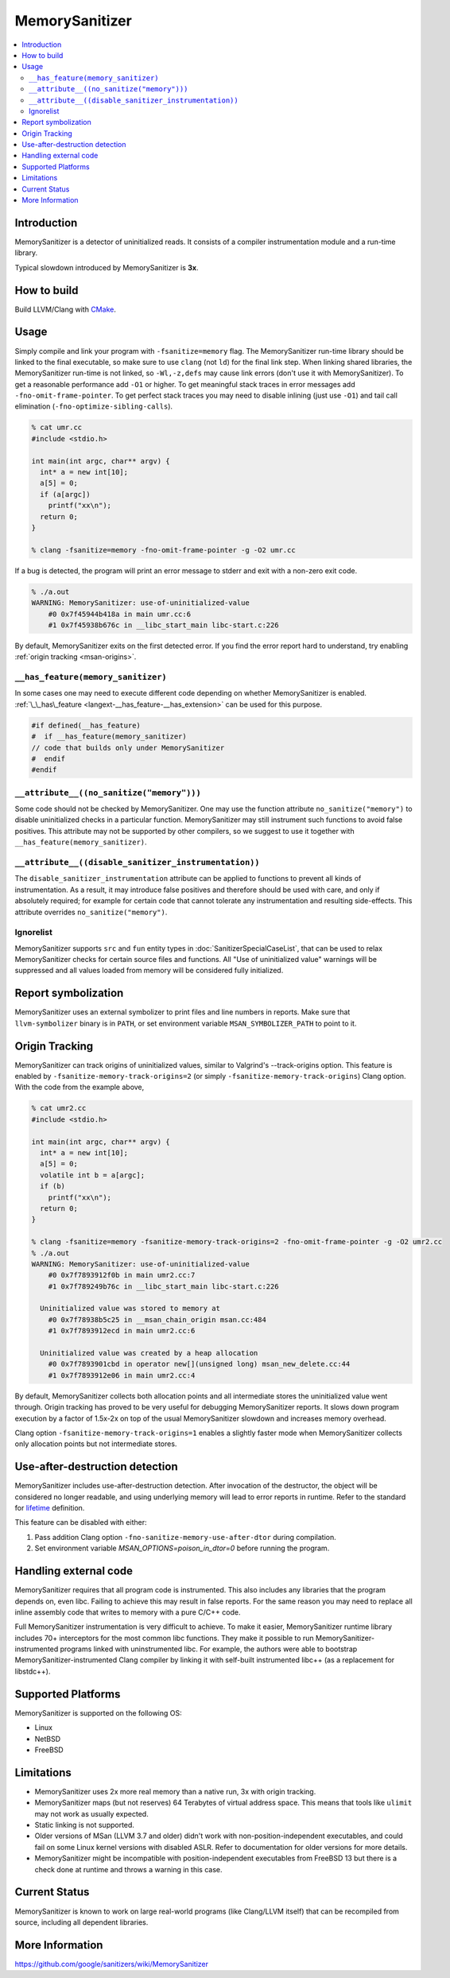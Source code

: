 ================
MemorySanitizer
================

.. contents::
   :local:

Introduction
============

MemorySanitizer is a detector of uninitialized reads. It consists of a
compiler instrumentation module and a run-time library.

Typical slowdown introduced by MemorySanitizer is **3x**.

How to build
============

Build LLVM/Clang with `CMake <https://llvm.org/docs/CMake.html>`_.

Usage
=====

Simply compile and link your program with ``-fsanitize=memory`` flag.
The MemorySanitizer run-time library should be linked to the final
executable, so make sure to use ``clang`` (not ``ld``) for the final
link step. When linking shared libraries, the MemorySanitizer run-time
is not linked, so ``-Wl,-z,defs`` may cause link errors (don't use it
with MemorySanitizer). To get a reasonable performance add ``-O1`` or
higher. To get meaningful stack traces in error messages add
``-fno-omit-frame-pointer``. To get perfect stack traces you may need
to disable inlining (just use ``-O1``) and tail call elimination
(``-fno-optimize-sibling-calls``).

.. code-block:: console

    % cat umr.cc
    #include <stdio.h>

    int main(int argc, char** argv) {
      int* a = new int[10];
      a[5] = 0;
      if (a[argc])
        printf("xx\n");
      return 0;
    }

    % clang -fsanitize=memory -fno-omit-frame-pointer -g -O2 umr.cc

If a bug is detected, the program will print an error message to
stderr and exit with a non-zero exit code.

.. code-block:: console

    % ./a.out
    WARNING: MemorySanitizer: use-of-uninitialized-value
        #0 0x7f45944b418a in main umr.cc:6
        #1 0x7f45938b676c in __libc_start_main libc-start.c:226

By default, MemorySanitizer exits on the first detected error. If you
find the error report hard to understand, try enabling
:ref:`origin tracking <msan-origins>`.

``__has_feature(memory_sanitizer)``
------------------------------------

In some cases one may need to execute different code depending on
whether MemorySanitizer is enabled. :ref:`\_\_has\_feature
<langext-__has_feature-__has_extension>` can be used for this purpose.

.. code-block:: c

    #if defined(__has_feature)
    #  if __has_feature(memory_sanitizer)
    // code that builds only under MemorySanitizer
    #  endif
    #endif

``__attribute__((no_sanitize("memory")))``
-----------------------------------------------

Some code should not be checked by MemorySanitizer.  One may use the function
attribute ``no_sanitize("memory")`` to disable uninitialized checks in a
particular function.  MemorySanitizer may still instrument such functions to
avoid false positives.  This attribute may not be supported by other compilers,
so we suggest to use it together with ``__has_feature(memory_sanitizer)``.

``__attribute__((disable_sanitizer_instrumentation))``
--------------------------------------------------------

The ``disable_sanitizer_instrumentation`` attribute can be applied to functions
to prevent all kinds of instrumentation. As a result, it may introduce false
positives and therefore should be used with care, and only if absolutely
required; for example for certain code that cannot tolerate any instrumentation
and resulting side-effects. This attribute overrides ``no_sanitize("memory")``.

Ignorelist
----------

MemorySanitizer supports ``src`` and ``fun`` entity types in
:doc:`SanitizerSpecialCaseList`, that can be used to relax MemorySanitizer
checks for certain source files and functions. All "Use of uninitialized value"
warnings will be suppressed and all values loaded from memory will be
considered fully initialized.

Report symbolization
====================

MemorySanitizer uses an external symbolizer to print files and line numbers in
reports. Make sure that ``llvm-symbolizer`` binary is in ``PATH``,
or set environment variable ``MSAN_SYMBOLIZER_PATH`` to point to it.

.. _msan-origins:

Origin Tracking
===============

MemorySanitizer can track origins of uninitialized values, similar to
Valgrind's --track-origins option. This feature is enabled by
``-fsanitize-memory-track-origins=2`` (or simply
``-fsanitize-memory-track-origins``) Clang option. With the code from
the example above,

.. code-block:: console

    % cat umr2.cc
    #include <stdio.h>

    int main(int argc, char** argv) {
      int* a = new int[10];
      a[5] = 0;
      volatile int b = a[argc];
      if (b)
        printf("xx\n");
      return 0;
    }

    % clang -fsanitize=memory -fsanitize-memory-track-origins=2 -fno-omit-frame-pointer -g -O2 umr2.cc
    % ./a.out
    WARNING: MemorySanitizer: use-of-uninitialized-value
        #0 0x7f7893912f0b in main umr2.cc:7
        #1 0x7f789249b76c in __libc_start_main libc-start.c:226

      Uninitialized value was stored to memory at
        #0 0x7f78938b5c25 in __msan_chain_origin msan.cc:484
        #1 0x7f7893912ecd in main umr2.cc:6

      Uninitialized value was created by a heap allocation
        #0 0x7f7893901cbd in operator new[](unsigned long) msan_new_delete.cc:44
        #1 0x7f7893912e06 in main umr2.cc:4

By default, MemorySanitizer collects both allocation points and all
intermediate stores the uninitialized value went through.  Origin
tracking has proved to be very useful for debugging MemorySanitizer
reports. It slows down program execution by a factor of 1.5x-2x on top
of the usual MemorySanitizer slowdown and increases memory overhead.

Clang option ``-fsanitize-memory-track-origins=1`` enables a slightly
faster mode when MemorySanitizer collects only allocation points but
not intermediate stores.

Use-after-destruction detection
===============================

MemorySanitizer includes use-after-destruction detection. After invocation of
the destructor, the object will be considered no longer readable, and using
underlying memory will lead to error reports in runtime. Refer to the standard
for `lifetime <https://eel.is/c++draft/basic.life#1>`_ definition.

This feature can be disabled with either:

#. Pass addition Clang option ``-fno-sanitize-memory-use-after-dtor`` during
   compilation.
#. Set environment variable `MSAN_OPTIONS=poison_in_dtor=0` before running
   the program.

Handling external code
======================

MemorySanitizer requires that all program code is instrumented. This
also includes any libraries that the program depends on, even libc.
Failing to achieve this may result in false reports.
For the same reason you may need to replace all inline assembly code that writes to memory
with a pure C/C++ code.

Full MemorySanitizer instrumentation is very difficult to achieve. To
make it easier, MemorySanitizer runtime library includes 70+
interceptors for the most common libc functions. They make it possible
to run MemorySanitizer-instrumented programs linked with
uninstrumented libc. For example, the authors were able to bootstrap
MemorySanitizer-instrumented Clang compiler by linking it with
self-built instrumented libc++ (as a replacement for libstdc++).

Supported Platforms
===================

MemorySanitizer is supported on the following OS:

* Linux
* NetBSD
* FreeBSD

Limitations
===========

* MemorySanitizer uses 2x more real memory than a native run, 3x with
  origin tracking.
* MemorySanitizer maps (but not reserves) 64 Terabytes of virtual
  address space. This means that tools like ``ulimit`` may not work as
  usually expected.
* Static linking is not supported.
* Older versions of MSan (LLVM 3.7 and older) didn't work with
  non-position-independent executables, and could fail on some Linux
  kernel versions with disabled ASLR. Refer to documentation for older versions
  for more details.
* MemorySanitizer might be incompatible with position-independent executables
  from FreeBSD 13 but there is a check done at runtime and throws a warning
  in this case.

Current Status
==============

MemorySanitizer is known to work on large real-world programs
(like Clang/LLVM itself) that can be recompiled from source, including all
dependent libraries.

More Information
================

`<https://github.com/google/sanitizers/wiki/MemorySanitizer>`_
